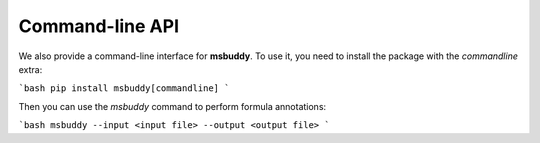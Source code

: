 Command-line API
-------------

We also provide a command-line interface for **msbuddy**. To use it, you need to install the package with the `commandline` extra:

```bash
pip install msbuddy[commandline]
```

Then you can use the `msbuddy` command to perform formula annotations:

```bash
msbuddy --input <input file> --output <output file>
```
